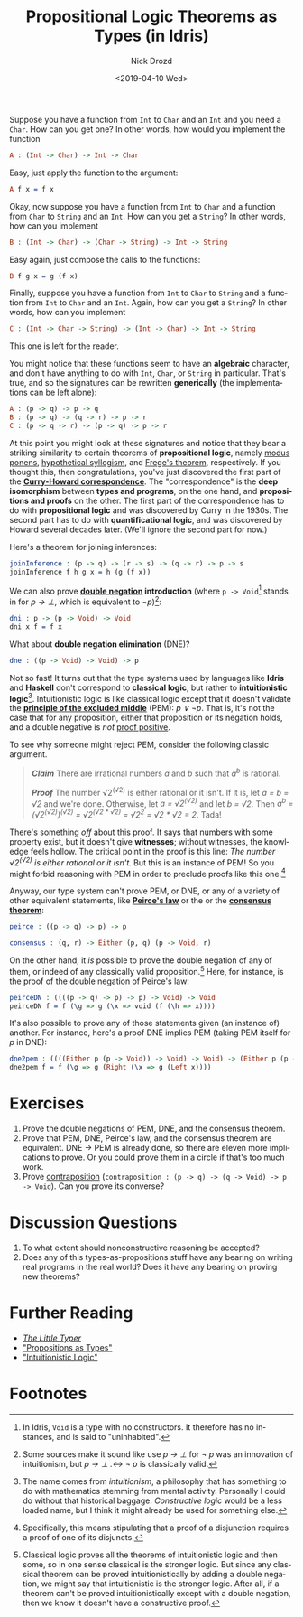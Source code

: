 #+OPTIONS: ':nil *:t -:t ::t <:t H:3 \n:nil ^:t arch:headline
#+OPTIONS: author:t broken-links:nil c:nil creator:nil
#+OPTIONS: d:(not "LOGBOOK") date:t e:t email:nil f:t inline:t num:t
#+OPTIONS: p:nil pri:nil prop:nil stat:t tags:t tasks:t tex:t
#+OPTIONS: timestamp:t title:t toc:nil todo:t |:t
#+TITLE: Propositional Logic Theorems as Types (in Idris)
#+DATE: <2019-04-10 Wed>
#+AUTHOR: Nick Drozd
#+EMAIL: nicholasdrozd@gmail.com
#+LANGUAGE: en
#+SELECT_TAGS: export
#+EXCLUDE_TAGS: noexport
#+CREATOR: Emacs 27.0.50 (Org mode 9.2.1)
#+JEKYLL_LAYOUT: post
#+JEKYLL_CATEGORIES:
#+JEKYLL_TAGS:

Suppose you have a function from =Int= to =Char= and an =Int= and you need a =Char=. How can you get one? In other words, how would you implement the function

#+begin_src idris
A : (Int -> Char) -> Int -> Char
#+end_src

Easy, just apply the function to the argument:

#+begin_src idris
A f x = f x
#+end_src

Okay, now suppose you have a function from =Int= to =Char= and a function from =Char= to =String= and an =Int=. How can you get a =String=? In other words, how can you implement

#+begin_src idris
B : (Int -> Char) -> (Char -> String) -> Int -> String
#+end_src

Easy again, just compose the calls to the functions:

#+begin_src idris
B f g x = g (f x)
#+end_src

Finally, suppose you have a function from =Int= to =Char= to =String= and a function from =Int= to =Char= and an =Int=. Again, how can you get a =String=? In other words, how can you implement

#+begin_src idris
C : (Int -> Char -> String) -> (Int -> Char) -> Int -> String
#+end_src

This one is left for the reader.

You might notice that these functions seem to have an *algebraic* character, and don't have anything to do with =Int=, =Char=, or =String= in particular. That's true, and so the signatures can be rewritten *generically* (the implementations can be left alone):

#+begin_src idris
A : (p -> q) -> p -> q
B : (p -> q) -> (q -> r) -> p -> r
C : (p -> q -> r) -> (p -> q) -> p -> r
#+end_src

At this point you might look at these signatures and notice that they bear a striking similarity to certain theorems of *propositional logic*, namely [[https://en.wikipedia.org/wiki/Modus_ponens][modus ponens]], [[https://en.wikipedia.org/wiki/Hypothetical_syllogism][hypothetical syllogism]], and [[https://en.wikipedia.org/wiki/Frege's_theorem#Frege's_theorem_in_propositional_logic][Frege's theorem]], respectively. If you thought this, then congratulations, you've just discovered the first part of the *[[https://en.wikipedia.org/wiki/Curry%25E2%2580%2593Howard_correspondence][Curry-Howard correspondence]]*. The "correspondence" is the *deep isomorphism* between *types and programs*, on the one hand, and *propositions and proofs* on the other. The first part of the correspondence has to do with *propositional logic* and was discovered by Curry in the 1930s. The second part has to do with *quantificational logic*, and was discovered by Howard several decades later. (We'll ignore the second part for now.)

Here's a theorem for joining inferences:

#+begin_src idris
joinInference : (p -> q) -> (r -> s) -> (q -> r) -> p -> s
joinInference f h g x = h (g (f x))
#+end_src

We can also prove *[[https://en.wikipedia.org/wiki/Double_negation][double negation]] introduction* (where =p -> Void=[fn:1] stands in for /p → ⊥/, which is equivalent to /¬p/)[fn:2]:

#+begin_src idris
dni : p -> (p -> Void) -> Void
dni x f = f x
#+end_src

What about *double negation elimination* (DNE)?

#+begin_src idris
dne : ((p -> Void) -> Void) -> p
#+end_src

Not so fast! It turns out that the type systems used by languages like *Idris* and *Haskell* don't correspond to *classical logic*, but rather to *intuitionistic logic*[fn:3]. Intuitionistic logic is like classical logic except that it doesn't validate the *[[https://en.wikipedia.org/wiki/Double_negation][principle of the excluded middle]]* (PEM): /p ∨ ¬p/. That is, it's not the case that for any proposition, either that proposition or its negation holds, and a double negative is /not/ [[https://www.youtube.com/watch?v=PKo7Ivssqfk][proof positive]].

To see why someone might reject PEM, consider the following classic argument.

#+begin_quote
*/Claim/* There are irrational numbers /a/ and /b/ such that /a^b/ is rational.

*/Proof/* The number √2^(√2) is either rational or it isn't. If it is, let /a = b = √2/ and we're done. Otherwise, let /a = √2^(√2)/ and let /b = √2/. Then /a^b = (√2^(√2))^(√2) = √2^(√2 * √2) = √2^2 = √2 * √2 = 2/. Tada!
#+end_quote

There's something /off/ about this proof. It says that numbers with some property exist, but it doesn't give *witnesses*; without witnesses, the knowledge feels hollow. The critical point in the proof is this line: /The number √2^(√2) is either rational or it isn't./ But this is an instance of PEM! So you might forbid reasoning with PEM in order to preclude proofs like this one.[fn:4]

Anyway, our type system can't prove PEM, or DNE, or any of a variety of other equivalent statements, like *[[https://en.wikipedia.org/wiki/Peirce%2527s_law][Peirce's law]]* or the or the *[[https://en.wikipedia.org/wiki/Consensus_theorem][consensus theorem]]*:

#+begin_src idris
peirce : ((p -> q) -> p) -> p

consensus : (q, r) -> Either (p, q) (p -> Void, r)
#+end_src

 On the other hand, it /is/ possible to prove the double negation of any of them, or indeed of any classically valid proposition.[fn:5] Here, for instance, is the proof of the double negation of Peirce's law:

#+begin_src idris
peirceDN : ((((p -> q) -> p) -> p) -> Void) -> Void
peirceDN f = f (\g => g (\x => void (f (\h => x))))
#+end_src

It's also possible to prove any of those statements given (an instance of) another. For instance, here's a proof DNE implies PEM (taking PEM itself for /p/ in DNE):

#+begin_src idris
dne2pem : ((((Either p (p -> Void)) -> Void) -> Void) -> (Either p (p -> Void))) -> Either p (p -> Void)
dne2pem f = f (\g => g (Right (\x => g (Left x))))
#+end_src

* Exercises

1. Prove the double negations of PEM, DNE, and the consensus theorem.
2. Prove that PEM, DNE, Peirce's law, and the consensus theorem are equivalent. DNE -> PEM is already done, so there are eleven more implications to prove. Or you could prove them in a circle if that's too much work.
3. Prove [[https://en.wikipedia.org/wiki/Contraposition][contraposition]] (=contraposition : (p -> q) -> (q -> Void) -> p -> Void=). Can you prove its converse?

* Discussion Questions

1. To what extent should nonconstructive reasoning be accepted?
2. Does any of this types-as-propositions stuff have any bearing on writing real programs in the real world? Does it have any bearing on proving new theorems?

* Further Reading

- /[[http://thelittletyper.com/][The Little Typer]]/
- [[https://homepages.inf.ed.ac.uk/wadler/papers/propositions-as-types/propositions-as-types.pdf]["Propositions as Types"]]
- [[https://pdfs.semanticscholar.org/1e75/6d625d4cf2d91f69149b3d5a1f2d07fe4b2f.pdf]["Intuitionistic Logic"]]

* Footnotes

[fn:1] In Idris, =Void= is a type with no constructors. It therefore has no instances, and is said to "uninhabited".

[fn:2] Some sources make it sound like use /p → ⊥/ for /¬ p/ was an innovation of intuitionism, but /p → ⊥ .↔ ¬ p/ is classically valid.

[fn:3] The name comes from /intuitionism/, a philosophy that has something to do with mathematics stemming from mental activity. Personally I could do without that historical baggage. /Constructive logic/ would be a less loaded name, but I think it might already be used for something else.

[fn:4] Specifically, this means stipulating that a proof of a disjunction requires a proof of one of its disjuncts.

[fn:5] Classical logic proves all the theorems of intuitionistic logic and then some, so in one sense classical is the stronger logic. But since any classical theorem can be proved intuitionistically by adding a double negation, we might say that intuitionistic is the stronger logic. After all, if a theorem can't be proved intuitionistically except with a double negation, then we know it doesn't have a constructive proof.
